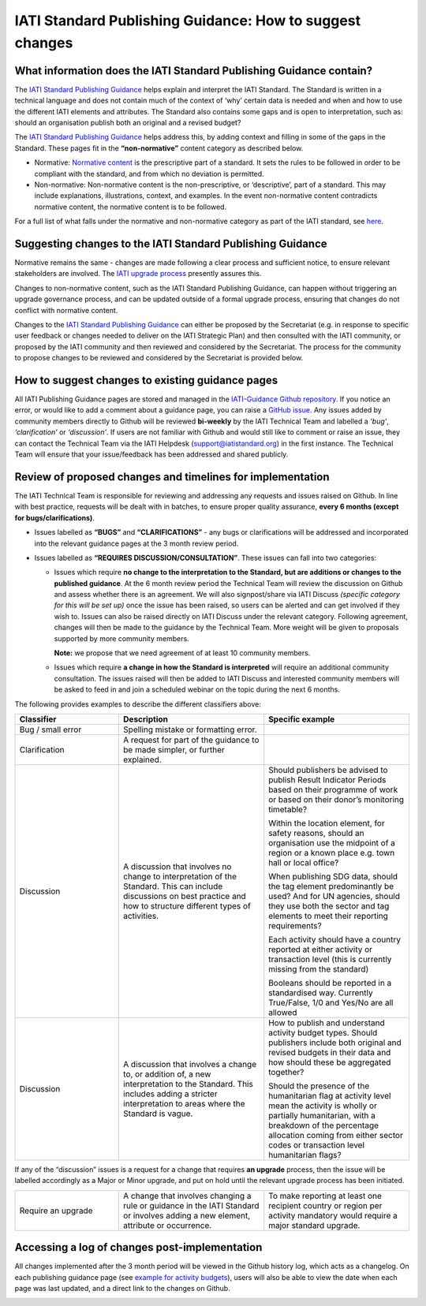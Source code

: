 IATI Standard Publishing Guidance: How to suggest changes
=========================================================


What information does the IATI Standard Publishing Guidance contain?
--------------------------------------------------------------------

The `IATI Standard Publishing Guidance <https://iatistandard.org/en/guidance/standard-guidance>`__ helps explain and interpret the IATI Standard. The Standard is written in a technical language and does not contain much of the context of ‘why’ certain data is needed and when and how to use the different IATI elements and attributes. The Standard also contains some gaps and is open to interpretation, such as: should an organisation publish both an original and a revised budget?

The `IATI Standard Publishing Guidance <https://iatistandard.org/en/guidance/standard-guidance>`__ helps address this, by adding context and filling in some of the gaps in the Standard. These pages fit in the **“non-normative”** content category as described below.

- Normative: `Normative content <https://en.wikipedia.org/wiki/Normative#Standards_documents>`__ is the prescriptive part of a standard. It sets the rules to be followed in order to be compliant with the standard, and from which no deviation is permitted.

- Non-normative: Non-normative content is the non-prescriptive, or ‘descriptive’, part of a standard. This may include explanations, illustrations, context, and examples. In the event non-normative content contradicts normative content, the normative content is to be followed.

For a full list of what falls under the normative and non-normative category as part of the IATI standard, see `here <https://en.wikipedia.org/wiki/Normative#Standards_documents>`__.

Suggesting changes to the IATI Standard Publishing Guidance
------------------------------------------------------------

Normative remains the same - changes are made following a clear process and sufficient notice, to ensure relevant stakeholders are involved. The `IATI upgrade process <https://iatistandard.org/en/iati-standard/upgrades>`__ presently assures this.

Changes to non-normative content, such as the IATI Standard Publishing Guidance, can happen without triggering an upgrade governance process, and can be updated outside of a formal upgrade process, ensuring that changes do not conflict with normative content.

Changes to the `IATI Standard Publishing Guidance <https://iatistandard.org/en/guidance/standard-guidance>`__ can either be proposed by the Secretariat (e.g. in response to specific user feedback or changes needed to deliver on the IATI Strategic Plan) and then consulted with the IATI community, or proposed by the IATI community and then reviewed and considered by the Secretariat. The process for the community to propose changes to be reviewed and considered by the Secretariat is provided below.

How to suggest changes to existing guidance pages
-------------------------------------------------

All IATI Publishing Guidance pages are stored and managed in the `IATI-Guidance Github repository <https://github.com/IATI/IATI-Guidance>`__. If you notice an error, or would like to add a comment about a guidance page, you can raise a `GitHub issue <https://github.com/IATI/IATI-Guidance/issues/new>`__. Any issues added by community members directly to Github will be reviewed **bi-weekly** by the IATI Technical Team and labelled a *‘bug’*, *‘clarification’* or *‘discussion’*. If users are not familiar with Github and would still like to comment or raise an issue, they can contact the Technical Team via the IATI Helpdesk (support@iatistandard.org) in the first instance. The Technical Team will ensure that your issue/feedback has been addressed and shared publicly.


Review of proposed changes and timelines for implementation
-----------------------------------------------------------

The IATI Technical Team is responsible for reviewing and addressing any requests and issues raised on Github. In line with best practice, requests will be dealt with in batches, to ensure proper quality assurance, **every 6 months (except for bugs/clarifications)**.

- Issues labelled as **“BUGS”** and **“CLARIFICATIONS”** - any bugs or clarifications will be addressed and incorporated into the relevant guidance pages at the 3 month review period.

- Issues labelled as **“REQUIRES DISCUSSION/CONSULTATION”**. These issues can fall into two categories:

  - Issues which require **no change to the interpretation to the Standard, but are additions or changes to the published guidance**. At the 6 month review period the Technical Team will review the discussion on Github and assess whether there is an agreement. We will also signpost/share via IATI Discuss *(specific category for this will be set up)* once the issue has been raised, so users can be alerted and can get involved if they wish to. Issues can also be raised directly on IATI Discuss under the relevant category. Following agreement, changes will then be made to the guidance by the Technical Team. More weight will be given to proposals supported by more community members. 

    **Note:** we propose that we need agreement of at least 10 community members.

  - Issues which require **a change in how the Standard is interpreted** will require an additional community consultation. The issues raised will then be added to IATI Discuss and interested community members will be asked to feed in and join a scheduled webinar on the topic during the next 6 months.

The following provides examples to describe the different classifiers above:

.. list-table::
  :widths: 20 28 28
  :header-rows: 1

  * - Classifier
    - Description
    - Specific example

  * - Bug / small error
    - Spelling mistake or formatting error.
    - 

  * - Clarification
    - A request for part of the guidance to be made simpler, or further explained.
    - 

  * - Discussion
    - A discussion that involves no change to interpretation of the Standard. This can include discussions on best practice and how to structure different types of activities.
    - Should publishers be advised to publish Result Indicator Periods based on their programme of work or based on their donor’s monitoring timetable?

      Within the location element, for safety reasons, should an organisation use the midpoint of a region or a known place e.g. town hall or local office?

      When publishing SDG data, should the tag element predominantly be used? And for UN agencies, should they use both the sector and tag elements to meet their reporting requirements?

      Each activity should have a country reported at either activity or transaction level (this is currently missing from the standard)

      Booleans should be reported in a standardised way. Currently True/False, 1/0 and Yes/No are all allowed

  * - Discussion
    - A discussion that involves a change to, or addition of, a new interpretation to the Standard. This includes adding a stricter interpretation to areas where the Standard is vague.
    - How to publish and understand activity budget types. Should publishers include both original and revised budgets in their data and how should these be aggregated together?

      Should the presence of the humanitarian flag at activity level mean the activity is wholly or partially humanitarian, with a breakdown of the percentage allocation coming from either sector codes or transaction level humanitarian flags?

If any of the “discussion” issues is a request for a change that requires **an upgrade** process, then the issue will be labelled accordingly as a Major or Minor upgrade, and put on hold until the relevant upgrade process has been initiated.

.. list-table::
  :widths: 20 28 28
  :header-rows: 0

  * - Require an upgrade
    - A change that involves changing a rule or guidance in the IATI Standard or involves adding a new element, attribute or occurrence.
    - To make reporting at least one recipient country or region per activity mandatory would require a major standard upgrade.

Accessing a log of changes post-implementation
----------------------------------------------

All changes implemented after the 3 month period will be viewed in the Github history log, which acts as a changelog. On each publishing guidance page (see `example for activity budgets <https://iatistandard.org/en/guidance/standard-guidance/activity-budgets>`__), users will also be able to view the date when each page was last updated, and a direct link to the changes on Github.

.. image:: media/image01.png
  :width: 400
  :alt: Image of activity budget guidance page, showing the last updated date just below the page title.
  
.. meta::
  :order: 2
